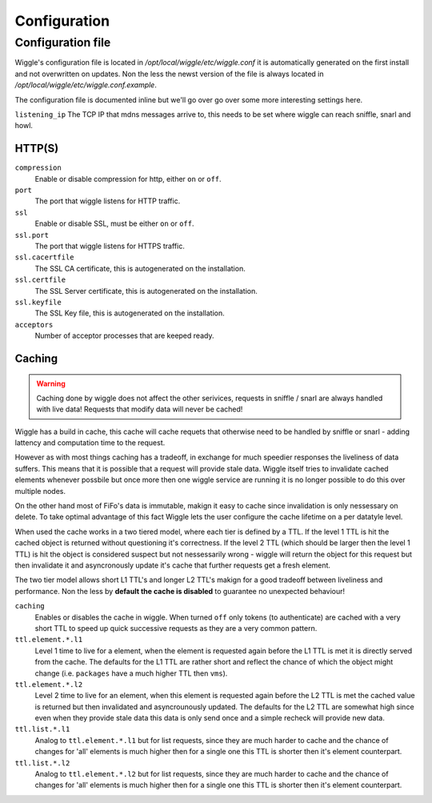 .. Project-FiFo documentation master file, created by
   Heinz N. Gies on Fri Aug 15 03:25:49 2014.

*************
Configuration
*************

Configuration file
==================

Wiggle's configuration file is located in `/opt/local/wiggle/etc/wiggle.conf` it is automatically generated on the first install and not overwritten on updates. Non the less the newst version of the file is always located in `/opt/local/wiggle/etc/wiggle.conf.example`.

The configuration file is documented inline but we'll go over go over some more interesting settings here.

``listening_ip``
The TCP IP that mdns messages arrive to, this needs to be set where wiggle can reach sniffle, snarl and howl.

HTTP(S)
-------

``compression``
    Enable or disable compression for http, either ``on`` or ``off``.

``port``
    The port that wiggle listens for HTTP traffic.

``ssl``
    Enable or disable SSL, must be either ``on`` or ``off``.

``ssl.port``
    The port that wiggle listens for HTTPS traffic.

``ssl.cacertfile``
    The SSL CA certificate, this is autogenerated on the installation.

``ssl.certfile``
    The SSL Server certificate, this is autogenerated on the installation.

``ssl.keyfile``
    The SSL Key file, this is autogenerated on the installation.

``acceptors``
    Number of acceptor processes that are keeped ready.

Caching
-------

.. warning::

   Caching done by wiggle does not affect the other serivices, requests in sniffle / snarl are always handled with live data! Requests that modify data will never be cached!

Wiggle has a build in cache, this cache will cache requets that otherwise need to be handled by sniffle or snarl - adding lattency and computation time to the request.

However as with most things caching has a tradeoff, in exchange for much speedier responses the liveliness of data suffers. This means that it is possible that a request will provide stale data. Wiggle itself tries to invalidate cached elements whenever possbile but once more then one wiggle service are running it is no longer possible to do this over multiple nodes.

On the other hand most of FiFo's data is immutable, makign it easy to cache since invalidation is only nessessary on delete. To take optimal advantage of this fact Wiggle lets the user configure the cache lifetime on a per datatyle level.

When used the cache works in a two tiered model, where each tier is defined by a TTL. If the level 1 TTL is hit the cached object is returned without questioning it's correctness. If the level 2 TTL (which should be larger then the level 1 TTL) is hit the object is considered suspect but not nessessarily wrong - wiggle will return the object for this request but then invalidate it and asyncronously update it's cache that further requests get a fresh element.

The two tier model allows short L1 TTL's and longer L2 TTL's makign for a good tradeoff between liveliness and performance. Non the less by **default the cache is disabled** to guarantee no unexpected behaviour!

``caching``
    Enables or disables the cache in wiggle. When turned ``off`` only tokens (to authenticate) are cached with a very short TTL to speed up quick successive requests as they are a very common pattern.

``ttl.element.*.l1``
    Level 1 time to live for a element, when the element is requested again before the L1 TTL is met it is directly served from the cache. The defaults for the L1 TTL are rather short and reflect the chance of which the object might change (i.e. ``packages`` have a much higher TTL then ``vms``).

``ttl.element.*.l2``
   Level 2 time to live for an element, when this element is requested again before the L2 TTL is met the cached value is returned but then invalidated and asyncrounously updated. The defaults for the L2 TTL are somewhat high since even when they provide stale data this data is only send once and a simple recheck will provide new data.

``ttl.list.*.l1``
    Analog to ``ttl.element.*.l1`` but for list requests, since they are much harder to cache and the chance of changes for 'all' elements is much higher then for a single one this TTL is shorter then it's element counterpart.

``ttl.list.*.l2``
    Analog to ``ttl.element.*.l2`` but for list requests, since they are much harder to cache and the chance of changes for 'all' elements is much higher then for a single one this TTL is shorter then it's element counterpart.

